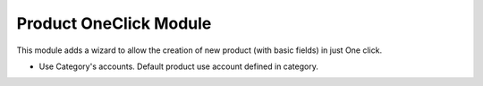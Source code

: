 Product OneClick Module
#######################

This module adds a wizard to allow the creation of new product (with basic fields) in just One click.

* Use Category's accounts. Default product use account defined in category.
